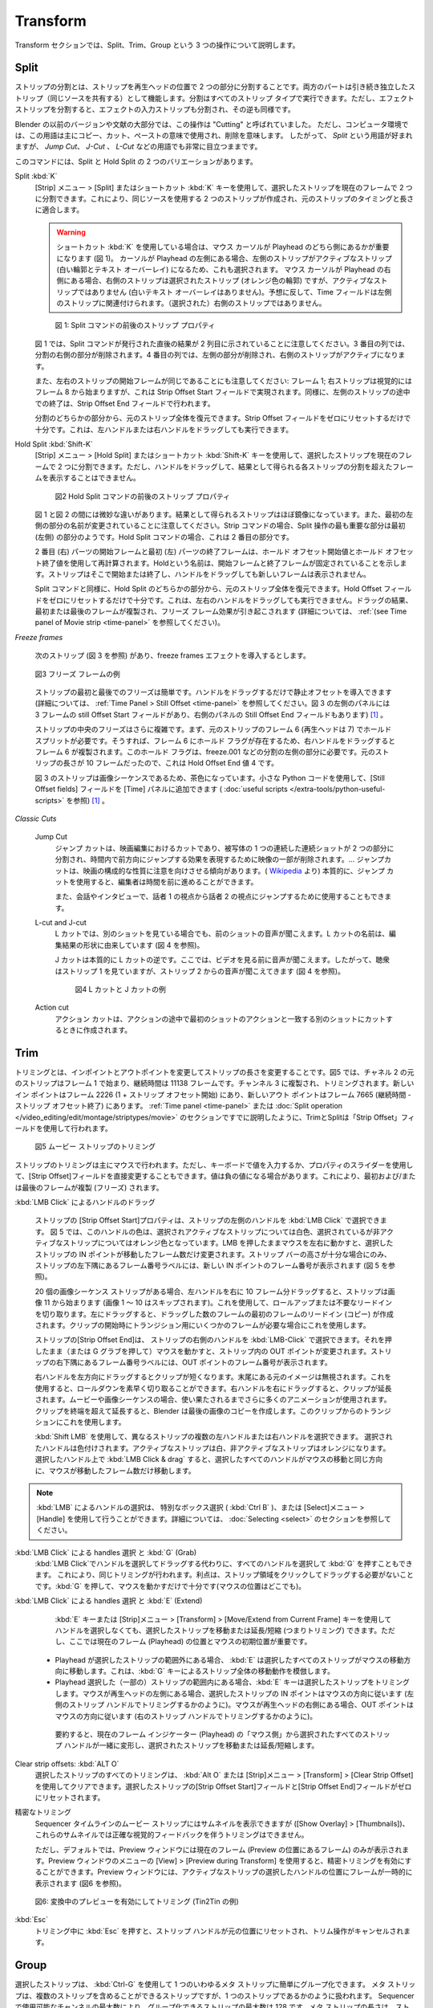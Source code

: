 Transform
---------

.. We cover three operations in the Transform section: Split, Trim, and Group.
Transform セクションでは、Split、Trim、Group という 3 つの操作について説明します。


Split
.....

.. Splitting a strip is separating the strip into two parts at the position of the playhead. Both parts continue to function as independent strips (who shares the same source). Splitting can be done on all strip types. Splitting an effect strip however will also split the input strip of the effect and vice versa.

ストリップの分割とは、ストリップを再生ヘッドの位置で 2 つの部分に分割することです。両方のパートは引き続き独立したストリップ（同じソースを共有する）として機能します。分割はすべてのストリップ タイプで実行できます。ただし、エフェクト ストリップを分割すると、エフェクトの入力ストリップも分割され、その逆も同様です。

.. In previous versions of Blender and also in a substantial part of the literature this operation was called "Cutting".  In a computer environment however this term is primarily used in the sense of copy-cut-paste, where it implicates delete. So, the term *Split* is preferred, although it stays very visible in terms such as *Jump Cut*, *J- or L-Cut*, ....

Blender の以前のバージョンや文献の大部分では、この操作は "Cutting" と呼ばれていました。
ただし、コンピュータ環境では、この用語は主にコピー、カット、ペーストの意味で使用され、削除を意味します。
したがって、 *Split* という用語が好まれますが、 *Jump Cut*、 *J-Cut* 、 *L-Cut* などの用語でも非常に目立つままです。


.. There are two variants of the command: Split and Hold Split.
このコマンドには、Split と Hold Split の 2 つのバリエーションがあります。

Split :kbd:`K`
   .. With the menu :menuselection:`Strip --> Split` or the shortcut key :kbd:`K` you can split the selected strip in two at the current frame. This will result in two strips which use the same source, fitting the original strip's timing and length.

   [Strip] メニュー  > [Split] またはショートカット :kbd:`K` キーを使用して、選択したストリップを現在のフレームで 2 つに分割できます。これにより、同じソースを使用する 2 つのストリップが作成され、元のストリップのタイミングと長さに適合します。

   .. warning::
      .. If you are using the shortcut :kbd:`K`, then it matters which side of the playhead the mouse cursor is (see figure 1). If the cursor is at the left hand side of the playhead, then the left strip is the active one (white outline & text overlay) and therefore also selected. If the mouse cursor is at the right of the playhead, then the right strip is the selected strip (orange outline)  *but* not the active one (no white text overlay). Contrary to what you might suspect, the Time fields then relate to the left strip; not the (selected) right strip.

      ショートカット :kbd:`K` を使用している場合は、マウス カーソルが Playhead のどちら側にあるかが重要になります (図 1)。
      カーソルが Playhead の左側にある場合、左側のストリップがアクティブなストリップ (白い輪郭とテキスト オーバーレイ) になるため、これも選択されます。
      マウス カーソルが Playhead の右側にある場合、右側のストリップは選択されたストリップ (オレンジ色の輪郭) ですが、アクティブなストリップではありません (白いテキスト オーバーレイはありません)。予想に反して、Time フィールドは左側のストリップに関連付けられます。（選択された）右側のストリップではありません。


   .. figure:: /images/video_editing_edit_montage_splitting_split.svg
      :alt: Split command

      図 1: Split コマンドの前後のストリップ プロパティ

   .. Please note, that in figure 1 the result right after the Split command is issued, is shown in the second column. In the third column the right part of the Split is deleted. In the fourth column, the left part is deleted and the right strip is made the active one.

   図 1 では、Split コマンドが発行された直後の結果が 2 列目に示されていることに注意してください。3 番目の列では、分割の右側の部分が削除されます。4 番目の列では、左側の部分が削除され、右側のストリップがアクティブになります。

   .. Also note that the Start frame of the left and right strip is the same: frame 1; even though the right strip starts visually at frame 8. This is accomplished with the Strip Offset Start field. And likewise, the premature ending of the left strip is done with the Strip Offset End field.

   また、左右のストリップの開始フレームが同じであることにも注意してください: フレーム 1; 右ストリップは視覚的にはフレーム 8 から始まりますが、これは Strip Offset Start フィールドで実現されます。同様に、左側のストリップの途中での終了は、Strip Offset End フィールドで行われます。

   .. From either part of the split, you can restore the entire original strip. It suffices to reset the Strip Offset fields to zero. This can also be done by dragging the left or right handle.

   分割のどちらかの部分から、元のストリップ全体を復元できます。Strip Offset フィールドをゼロにリセットするだけで十分です。これは、左ハンドルまたは右ハンドルをドラッグしても実行できます。



.. _hold-split-command:

Hold Split :kbd:`Shift-K`
   .. The menu :menuselection:`Strip --> Hold Split` or the shortcut :kbd:`Shift-K` splits a strip in two distinct strips; however you will not be able to drag the handles to show the frames past the split of each resulting strip.

   [Strip] メニュー  > [Hold Split] またはショートカット :kbd:`Shift-K` キーを使用して、選択したストリップを現在のフレームで 2 つに分割できます。ただし、ハンドルをドラッグして、結果として得られる各ストリップの分割を超えたフレームを表示することはできません。

   .. figure:: /images/video_editing_edit_montage_splitting_hold-split.svg
      :alt: Hold Split command

      図2 Hold Split コマンドの前後のストリップ プロパティ

   .. There are *subtle* differences between figure 1 and 2: the resulting strips are almost mirrored. Also, note that the first left part is renamed. For the Strip command, the most important part of the split operation seems to be the first (left) part. For the Hold Split command it is the second part.

   図 1 と図 2 の間には微妙な違いがあります。結果として得られるストリップはほぼ鏡像になっています。また、最初の左側の部分の名前が変更されていることに注意してください。Strip コマンドの場合、Split 操作の最も重要な部分は最初 (左側) の部分のようです。Hold Split コマンドの場合、これは 2 番目の部分です。

   .. The Start frame of the second (right) part and the End frame of the first (left) part are recalculated with the Hold Offset Start and Hold Offset End value. The name *Hold* indicates that the Start and End frame are fixed. The strip will start or end there and dragging the handles will not reveal any new frames.

   2 番目 (右) パーツの開始フレームと最初 (左) パーツの終了フレームは、ホールド オフセット開始値とホールド オフセット終了値を使用して再計算されます。Holdという名前は、開始フレームと終了フレームが固定されていることを示します。ストリップはそこで開始または終了し、ハンドルをドラッグしても新しいフレームは表示されません。

   .. As in the Split command, from either part of the Hold Split, you can restore the entire original strip. It suffices to reset the Hold Offset fields to zero. This *cannot* be done by dragging the left or right handle. The result of dragging is that the first or last frame is duplicated, inducing a Freeze Frame effect (see :ref:`(see Time panel of Movie strip <time-panel>` for more info).

   Split コマンドと同様に、Hold Split のどちらかの部分から、元のストリップ全体を復元できます。Hold Offset フィールドをゼロにリセットするだけで十分です。これは、左右のハンドルをドラッグしても実行できません。ドラッグの結果、最初または最後のフレームが複製され、フリーズ フレーム効果が引き起こされます (詳細については、 :ref:`(see Time panel of Movie strip <time-panel>` を参照してください)。

*Freeze frames*

   .. Suppose that you have the following strip (see figure 3) and you want to introduce some freeze frames effect.
   次のストリップ (図 3 を参照) があり、freeze frames エフェクトを導入するとします。

   .. figure:: /images/video_editing_edit_montage_splitting_freeze.svg
      :alt: Freeze frames
      :align: center

      図3 フリーズ フレームの例

   .. The Freeze at the Start and End of the strip is easy. You only have to drag the handles to introduce a Still Offset (see :ref:`Time Panel > Still Offset <time-panel>` for more detailed information. The left panel of figure 3 has a still Offset Start of 3 frames and so has the Still Offset End field of the right panel.

   ストリップの最初と最後でのフリーズは簡単です。ハンドルをドラッグするだけで静止オフセットを導入できます (詳細については、 :ref:`Time Panel > Still Offset <time-panel>` を参照してください。図 3 の左側のパネルには 3 フレームの still Offset Start フィールドがあり、右側のパネルの Still Offset End フィールドもあります)  [#f1]_ 。


   .. The Freeze in the middle of the strip is more complicated. First, you need a Hold Split at frame 6 (playhead at 7) of the original strip. That way there is a Hold flag on frame 6 so that dragging the right handle will duplicate frame 6. You need this Hold flag on the left part of the split e.g. freeze.001. This is a Hold Offset End value of 4 because the original strip was 10 frames long.

   ストリップの中央のフリーズはさらに複雑です。まず、元のストリップのフレーム 6 (再生ヘッドは 7) でホールド スプリットが必要です。そうすれば、フレーム 6 にホールド フラグが存在するため、右ハンドルをドラッグするとフレーム 6 が複製されます。このホールド フラグは、freeze.001 などの分割の左側の部分に必要です。元のストリップの長さが 10 フレームだったので、これは Hold Offset End 値 4 です。

   .. The strip in figure 3 has a brown color because it is an image sequence. You can add the Still Offset fields to the Time panel with a little Python code (see :doc:`useful scripts </extra-tools/python-useful-scripts>` ).

   図 3 のストリップは画像シーケンスであるため、茶色になっています。小さな Python コードを使用して、[Still Offset fields] フィールドを [Time] パネルに追加できます ( :doc:`useful scripts </extra-tools/python-useful-scripts>` を参照) [#f1]_ 。


*Classic Cuts*

   Jump Cut
      ..
        A jump cut is a cut in film editing in which a single continuous sequential shot of a subject is broken into two parts, with a piece of footage being removed in order to render the effect of jumping forward in time. ... Jump cuts tend to draw attention to the constructed nature of the film. (From `Wikipedia <https://en.wikipedia.org/wiki/Jump_cut>`_) In essence, a jump cut allows the editor to jump forward in time.

        It can also be used in conversations and interviews, to jump from the perspective of speaker 1 to that of speaker 2.
      ..
      ジャンプ カットは、映画編集におけるカットであり、被写体の 1 つの連続した連続ショットが 2 つの部分に分割され、時間内で前方向にジャンプする効果を表現するために映像の一部が削除されます。… ジャンプカットは、映画の構成的な性質に注意を向けさせる傾向があります。( `Wikipedia <https://en.wikipedia.org/wiki/Jump_cut>`_ より) 本質的に、ジャンプ カットを使用すると、編集者は時間を前に進めることができます。

      また、会話やインタビューで、話者 1 の視点から話者 2 の視点にジャンプするために使用することもできます。

   L-cut and J-cut
      ..
        In an L-cut, you are hearing the audio from the previous shot, even though you are viewing another shot. The name of the L-cut is derived from the shape of the resulting edit (see figure 4)

        A J-Cut is essentially the opposite of an L-Cut. Here you hear the audio before you see the video. So, the audience is is looking at strip 2 but still hearing audio from strip 1 (see figure 4).
      ..
      L カットでは、別のショットを見ている場合でも、前のショットの音声が聞こえます。L カットの名前は、編集結果の形状に由来しています (図 4 を参照)。

      J カットは本質的に L カットの逆です。ここでは、ビデオを見る前に音声が聞こえます。したがって、聴衆はストリップ 1 を見ていますが、ストリップ 2 からの音声が聞こえてきます (図 4 を参照)。

      .. figure:: /images/video_editing_edit_montage_splitting_j-l-cut.svg
         :alt: J- & L-cut

         図4 L カットと J カットの例

   Action cut
      .. An action cut is made when you cut in the middle of an action to another shot that matches the first shot's action.
      アクション カットは、アクションの途中で最初のショットのアクションと一致する別のショットにカットするときに作成されます。


Trim
.....

.. Trimming is changing the duration of a strip by altering the In and Out point. In figure 1, the original strip of channel 2 starts at frame 1 and has a duration of 11138 frames. It is duplicated to channel 3 and trimmed. The new In point is at frame 2226 (1 + Strip Offset Start) and the new Out point at frame 7665 (Duration - Strip Offset End). As already discussed in the section on the :ref:`Time panel <time-panel>` or the :doc:`Split operation  </video_editing/edit/montage/striptypes/movie>` trimming and splitting is done with the use of the Strip Offset fields.

トリミングとは、インポイントとアウトポイントを変更してストリップの長さを変更することです。図5 では、チャネル 2 の元のストリップはフレーム 1 で始まり、継続時間は 11138 フレームです。チャンネル 3 に複製され、トリミングされます。新しいイン ポイントはフレーム 2226 (1 + ストリップ オフセット開始) にあり、新しいアウト ポイントはフレーム 7665 (継続時間 - ストリップ オフセット終了) にあります。 :ref:`Time panel <time-panel>` または :doc:`Split operation  </video_editing/edit/montage/striptypes/movie>` のセクションですでに説明したように、TrimとSplitは「Strip Offset」フィールドを使用して行われます。

.. figure:: /images/video_editing_edit_montage_trimming.png
   :alt: Example of trimming

   図5 ムービー ストリップのトリミング

.. Trimming of strips is mostly done with the mouse. You can however also change the Strip Offset fields directly by entering a value with the keyboard or use the slider of the property. Values can be negative. This will result in duplicating (freezing) the first and/or last frame.

ストリップのトリミングは主にマウスで行われます。ただし、キーボードで値を入力するか、プロパティのスライダーを使用して、[Strip Offset]フィールドを直接変更することもできます。値は負の値になる場合があります。これにより、最初および/または最後のフレームが複製 (フリーズ) されます。

.. :kbd:`LMB Click` on handles and dragging
:kbd:`LMB Click` によるハンドルのドラッグ

    .. The *Strip Offset Start* property of a strip could be selected by :kbd:`LMB Click` on the left handle of the strip. In figure 1 this handle has a white color for the selected and active strip and an orange color for the selected but non-active strip. Holding the LMB down and then moving the mouse left/right changes the IN point of the selected strips by the number of frames you moved it. The frame number label at the bottom left corner of the strip displays the frame number of the new IN point, only if the height of the strip bar is sufficient (see figure 1).

    ストリップの [Strip Offset Start]プロパティは、ストリップの左側のハンドルを :kbd:`LMB Click` で選択できます。
    図 5 では、このハンドルの色は、選択されアクティブなストリップについては白色、選択されているが非アクティブなストリップについてはオレンジ色となっています。LMB を押したままマウスを左右に動かすと、選択したストリップの IN ポイントが移動したフレーム数だけ変更されます。ストリップ バーの高さが十分な場合にのみ、ストリップの左下隅にあるフレーム番号ラベルには、新しい IN ポイントのフレーム番号が表示されます (図 5 を参照)。

    .. If you have a 20-image sequence strip, and drag the left handle to the right by 10 frames, the strip will start at image 11 (images 1 to 10 will be skipped). Use this to clip off a roll-up or undesired lead-in. Dragging the left arrow left will create a lead-in (copies) of the first frame for as many frames as you drag it. Use this when you want some frames for a transition at the start of the clip.

    20 個の画像シーケンス ストリップがある場合、左ハンドルを右に 10 フレーム分ドラッグすると、ストリップは画像 11 から始まります (画像 1 ～ 10 はスキップされます)。これを使用して、ロールアップまたは不要なリードインを切り取ります。左にドラッグすると、ドラッグした数のフレームの最初のフレームのリードイン (コピー) が作成されます。クリップの開始時にトランジション用にいくつかのフレームが必要な場合にこれを使用します。

    .. The *Strip Offset End* of a strip could be selected by :kbd:`LMB Click` on the right handle of the strip; holding it down (or pressing G grab) and then moving the mouse changes the OUT point within the strip. The frame number label at the bottom right corner of the strip displays the frame number of the OUT point.

    ストリップの[Strip Offset End]は、 ストリップの右側のハンドルを :kbd:`LMB-Click` で選択できます。それを押したまま（または G グラブを押して）マウスを動かすと、ストリップ内の OUT ポイントが変更されます。ストリップの右下隅にあるフレーム番号ラベルには、OUT ポイントのフレーム番号が表示されます。

    .. Dragging the right arrow to the left shortens the clip; any original images at the tail are ignored. Use this to quickly clip off a roll-down. Dragging the right arrow to the right extends the clip. For movies and images sequences, more of the animation is used until exhausted. Extending a clip beyond its end results in Blender making a copy of the last image. Use this for transitions out of this clip.

    右ハンドルを左方向にドラッグするとクリップが短くなります。末尾にある元のイメージは無視されます。これを使用すると、ロールダウンを素早く切り取ることができます。右ハンドルを右にドラッグすると、クリップが延長されます。ムービーや画像シーケンスの場合、使い果たされるまでさらに多くのアニメーションが使用されます。クリップを終端を超えて延長すると、Blender は最後の画像のコピーを作成します。このクリップからのトランジションにこれを使用します。

    .. You can select multiple left or right handles of different strips with :kbd:`Shift LMB`. The selected handles are colored: white for the active strip and orange for the non-active strips. :kbd:`LMB Click & drag` on any selected handle will move all selected handles in the same direction as your mouse movement and with the number of frames that the mouse is moved.
    :kbd:`Shift LMB` を使用して、異なるストリップの複数の左ハンドルまたは右ハンドルを選択できます。
    選択されたハンドルは色付けされます。アクティブなストリップは白、非アクティブなストリップはオレンジになります。
    選択したハンドル上で :kbd:`LMB Click & drag` すると、選択したすべてのハンドルがマウスの移動と同じ方向に、マウスが移動したフレーム数だけ移動します。

.. note::
    .. Selecting handles can be done with the :kbd:`LMB`, the special Box Select with Handles (:kbd:`Ctrl B`) or the the menu Select > Handle; see section on :doc:`Selecting <select>` for more details.
    :kbd:`LMB`  によるハンドルの選択は、 特別なボックス選択 ( :kbd:`Ctrl B` )、または [Select]メニュー > [Handle] を使用して行うことができます。詳細については、 :doc:`Selecting <select>` のセクションを参照してください。

.. :kbd:`LMB Click` on handles and :kbd:`G` (Grab)
:kbd:`LMB Click` による handles 選択 と :kbd:`G` (Grab)
    .. In stead of :kbd:`LMB Click` on handles and dragging, you could also select all handles and press :kbd:`G`. This will result in the same trimming. The advantage is that you don't need to click and drag on a strip area. It is sufficient to press :kbd:`G` and move the mouse (where ever it is positioned).
    :kbd:`LMB Click`でハンドルを選択してドラッグする代わりに、すべてのハンドルを選択して :kbd:`G` を押すこともできます。
    これにより、同じトリミングが行われます。利点は、ストリップ領域をクリックしてドラッグする必要がないことです。:kbd:`G` を押して、マウスを動かすだけで十分です(マウスの位置はどこでも)。

.. :kbd:`LMB Click` on strips and :kbd:`E` (Extend)
:kbd:`LMB Click` による handles 選択 と :kbd:`E` (Extend)
    .. You can move or extend/shorten (thus, trimming) selected strips *without* selecting the handles with the :kbd:`E` key or the menu Strip > Transform > Move/Extend from Current Frame key. However, the position of the Current Frame (playhead) and the initial mouse position are important here.
    :kbd:`E` キーまたは [Strip]メニュー > [Transform] > [Move/Extend from Current Frame] キーを使用してハンドルを選択しなくても、選択したストリップを移動または延長/短縮 (つまりトリミング) できます。ただし、ここでは現在のフレーム (Playhead) の位置とマウスの初期位置が重要です。

   .. - If the playhead is outside the range of the selected strips, the :kbd:`E` will move the all selected strips in the direction of the mouse movement. This mimics the move behavior of an entire strip with :kbd:`G` key.
   .. - If the playhead is within the range of (some) selected strips, the :kbd:`E` key will trim the selected strips. If the mouse is at the left side of the playhead, the IN points of the selected strips will follow the direction of the mouse (as if trimming with the left strip handle). If the mouse is at the right side of the playhead, the OUT point will follow the direction of the mouse (as if trimming with the right strip handle).
   - Playhead が選択したストリップの範囲外にある場合、 :kbd:`E` は選択したすべてのストリップがマウスの移動方向に移動します。これは、:kbd:`G` キーによるストリップ全体の移動動作を模倣します。
   - Playhead 選択した（一部の）ストリップの範囲内にある場合、:kbd:`E` キーは選択したストリップをトリミングします。マウスが再生ヘッドの左側にある場合、選択したストリップの IN ポイントはマウスの方向に従います (左側のストリップ ハンドルでトリミングするかのように)。マウスが再生ヘッドの右側にある場合、OUT ポイントはマウスの方向に従います (右のストリップ ハンドルでトリミングするかのように)。

    .. In summary, all selected strip handles from the “mouse side” of the current frame indicator (playhead) will transform together, to move or extend/shorten the selected strips.
    要約すると、現在のフレーム インジケーター (Playhead) の「マウス側」から選択されたすべてのストリップ ハンドルが一緒に変形し、選択されたストリップを移動または延長/短縮します。

Clear strip offsets: :kbd:`ALT O`
    .. All the trimming of selected strips can be cleared with the :kbd:`Alt O` or the menu Strip > Transform > Clear Strip Offset. The Strip Offset Start and End fields are reset to zero for the selected strips.
    選択したストリップのすべてのトリミングは、 :kbd:`Alt O` または [Strip]メニュー > [Transform] > [Clear Strip Offset] を使用してクリアできます。選択したストリップの[Strip Offset Start]フィールドと[Strip Offset End]フィールドがゼロにリセットされます。

.. Precision trimming
精密なトリミング
    .. Although the movie strips of the sequencer timeline can display thumbnails (Show Overlay > Thumbnails), trimming with precise visual feedback is not possible with these thumbnails.
    Sequencer タイムラインのムービー ストリップにはサムネイルを表示できますが ([Show Overlay] > [Thumbnails])、これらのサムネイルでは正確な視覚的フィードバックを伴うトリミングはできません。

    .. The Preview window however only shows the Current Frame (frame at the position of the playhead) by default. With the menu View > Preview during Transform of the Preview window, you can enable precision trimming. The Preview window will temporarily display the frame at the position of the selected handle of the active strip (see figure 2).
    ただし、デフォルトでは、Preview ウィンドウには現在のフレーム (Preview の位置にあるフレーム) のみが表示されます。Preview ウィンドウのメニューの [View] > [Preview during Transform] を使用すると、精密トリミングを有効にすることができます。Preview ウィンドウには、アクティブなストリップの選択したハンドルの位置にフレームが一時的に表示されます (図6 を参照)。


.. figure:: /images/video_editing_edit_montage_trimming_preview_during_transform.gif
   :alt: Preview during Transform

   図6: 変換中のプレビューを有効にしてトリミング (Tin2Tin の例)


:kbd:`Esc`
    .. Pressing :kbd:`Esc` *while* trimming will reset the strip handles to the original position and will cancel the trim operation.
    トリミング中に :kbd:`Esc` を押すと、ストリップ ハンドルが元の位置にリセットされ、トリム操作がキャンセルされます。



Group
.....

.. _bpy.types.MetaSequence:

.. Selected strips can easily be grouped together into one so-called meta strip with :kbd:`Ctrl-G`. A Meta Strip is a strip that can contain multiple strips, but is treated as if it was one strip. The max number of strips that can be grouped is 128, due to the max number of available channels in the sequencer. The duration of the Meta strip will span from the earliest Start time until the latest End time of any strip.

選択したストリップは、 :kbd:`Ctrl-G` を使用して 1 つのいわゆるメタ ストリップに簡単にグループ化できます。
メタ ストリップは、複数のストリップを含めることができるストリップですが、1 つのストリップであるかのように扱われます。
Sequencer で使用可能なチャンネルの最大数により、グループ化できるストリップの最大数は 128 です。メタ ストリップの長さは、ストリップの最も早い開始時間から最も遅い終了時間までとなります。

.. figure:: /images/video_editing_edit_montage_grouping.png
   :align: center

   図1 メタ ストリップの例

.. The Metaaaa strip has a very specific appearance because the channels of the grouped strips are represented by small horizontal bars within the Meta strip. In figure 1, the grouped strips occupy 4 channels, so the Meta strip contains 4 (small) horizontal bars. The grouped strips themselves are represented by their own color in the Meta strip. For example, the two purple areas at the top come from the text strips at channel 6. The color of the Meta strip itself is blueish purple, which covers the areas where no grouped strip is available. If there is only one strip to group, then the color of the Meta strip is very similar to the grouped strip (most of the time a little darker) and it's hard to recognize a Meta strip as such.

Meta ストリップは、グループ化されたストリップのチャネルが Meta ストリップ内の小さな水平バーで表されるため、非常に特殊な外観を持っています。
図 1 では、グループ化されたストリップが 4 つのチャネルを占有するため、メタ ストリップには 4 本の (小さな) 水平バーが含まれています。
グループ化されたストリップ自体は、メタ ストリップ内で独自の色で表されます。
たとえば、上部の 2 つの紫色の領域は、チャンネル 6 のテキスト ストリップからのものです。メタ ストリップ自体の色は青みがかった紫で、グループ化されたストリップが利用できない領域をカバーしています。グループ化するストリップが 1 つだけの場合、メタ ストリップの色はグループ化されたストリップと非常に似ており (ほとんどの場合、少し暗い)、メタ ストリップ自体を認識するのは困難です。

.. The Meta strip replaces the selected strips in the sequencer timeline and is placed at the channel of the active strip. This could result in somewhat unexpected positions when box selecting the group (the active strip isn't changed by box selecting).

メタ ストリップは、Sequencer タイムラインで選択したストリップを置き換え、アクティブなストリップのチャンネルに配置されます。
これにより、グループをボックス選択するときに、多少予期しない位置が発生する可能性があります (アクティブなストリップはボックス選択によって変更されません)。

.. note::
   .. Figure 1 is a bit misleading because a Meta strip and the grouped strips could never be visible at the same time in the timeline. The Meta strip *replaces* the grouped strips.
   図 1 は、メタ ストリップとグループ化されたストリップがタイムラインで同時に表示されることはないため、少し誤解を招きます。メタ ストリップは、グループ化されたストリップを置き換えます。

   .. Figure 1 is made by creating a Meta strip, duplicating it and un-meta-ing the duplicate.
   図 1 は、メタ ストリップを作成し、それを複製し、その複製をメタ化解除することによって作成されます。



.. The Meta strip is in fact a completely new strip with its own (independent) properties such as position X & Y, scale, rotation, .... It's like if the grouped strips are rendered out and the render result is imported back into the timeline as a new (meta) strip. For example, increasing the duration of the grouped strips *after* creating the Meta strip will *not* increase the duration of the Meta strip. You have to do that manually by dragging the strip handles.

実際、メタ ストリップは、位置 X と Y、スケール、回転などの独自の (独立した) プロパティを備えた完全に新しいストリップです。
これは、グループ化されたストリップがレンダリングされ、そのレンダリング結果が新しい (メタ) ストリップとしてタイムラインにインポートされるようなものです。
たとえば、メタ ストリップの作成後にグループ化されたストリップの長さを増やしても、メタ ストリップの長さは長くなりません。ストリップ ハンドルをドラッグして手動で行う必要があります。

.. Meta strips can be nested. For example, you can copy one Meta strip and paste it into another.
メタ ストリップはネストできます。たとえば、1 つのメタ ストリップをコピーして、別のメタ ストリップに貼り付けることができます。

Make Meta Strip :kbd:`Ctrl-G`
   .. To create a Meta strip, select all the strips you want to group, and bd:`Ctrl-G` to group them. The Meta strips will span from the beginning of the first strip to the end of the last one, and condenses all channels into a single strip. The Meta strip is placed at the channel of the active strip.
   メタ ストリップを作成するには、グループ化するすべてのストリップを選択し、 :kbd:`Ctrl-G` を押してグループ化します。メタ ストリップは、最初のストリップの始まりから最後のストリップの終わりまで続き、すべてのチャンネルが 1 つのストリップに凝縮されます。メタ ストリップは、アクティブ ストリップのチャネルに配置されます。

UnMeta Strip :kbd:`Ctrl-Alt-G`
   .. Separating (ungrouping) the Meta strip restores the strips to their relative positions and channels. This can be used if you choose to delete a Meta strip and want to keep the strips inside.
   メタ ストリップを分離 (グループ解除) すると、ストリップが相対的な位置とチャンネルに復元されます。これは、メタ ストリップを削除することを選択し、内部のストリップを保持したい場合に使用できます。

   .. Be aware that effects added to the Meta strip will be removed.
   メタ ストリップに追加されたエフェクトは削除されることに注意してください。

Edit a Meta strip :kbd:`Tab`
   .. You can edit the content inside a Meta strip by pressing :kbd:`Tab`. This will expand the strip to the original group and hide any other strips. To exit the Meta strip press :kbd:`Tab` again. Meta strips can also be nested, which make editing them a little confusing. To exit out one level of Meta Strip make sure you do not have a Meta strip selected when you press :kbd:`Tab` (select nothing or anoter regulare strip).
   :kbd:`Tab` を押すと、メタ ストリップ内のコンテンツを編集できます。
   これにより、ストリップが元のグループに展開され、他のストリップが非表示になります。メタ ストリップを終了するには、Tabもう一度押します。
   メタ ストリップはネストすることもできるため、編集が少し混乱します。
   メタ ストリップの 1 レベルを終了するには、押したときにメタ ストリップが選択されていないことを確認してくださいTab(何も選択しないか、別の通常のストリップを選択します)。

.. Warning::
   .. Adding effects e.g. Glow to a Meta strip is possible but the effects will be removed if you unMeta the strip.
   メタ ストリップにグローなどのエフェクトを追加することは可能ですが、メタ ストリップを解除するとエフェクトは削除されます。

   .. The default blend mode for a Meta strip is Replace (all strips below will not be visible). There are many cases where this alters the results of the animation so be sure to check the results and adjust the blend mode if necessary.
   メタ ストリップのデフォルトのブレンド モードは置換です (以下のすべてのストリップは表示されません)。これによりアニメーションの結果が変わる場合が多いため、必ず結果を確認し、必要に応じてブレンド モードを調整してください。

   .. Because of the above, adding a new strip to an existing meta strip should not be done by unMeta, followed by adding the new strip and recreate the Meta strip again. Better is to copy the new strip (on the clipboard), go into the Meta strip (Tab), paste the new strip and go out of the the Meta strip.
   上記のため、既存のメタ ストリップに新しいストリップを追加は、メタストリップは利用せず、
   その後新しいストリップを追加してメタ ストリップを再度再作成する必要があります。新しいストリップを (クリップボード上に) コピーし、メタ ストリップ (タブ) に移動し、新しいストリップを貼り付けて、メタ ストリップから出る方が良いでしょう。

.. The Meta strip is primarily an organization tool but has numerous other use cases.
メタ ストリップは主に整理ツールですが、他にも多数の使用例があります。

.. * If you are using a lot of strips with complicated arrangement, you can group them together using Meta strips. It allows you to reduce the vertical space used in the Sequencer.
.. * You can extend the limit of 128 channels with Meta Strips. The grouped strips will occupy only one channel.
.. * A Meta strip is a handy way to keep audio and video together in a synced way. Unfortunately, you will loose the advantage of thumnails.
.. * You can use it for adding speed effects in a simpler manner. See `Blender Frenzy <https://www.youtube.com/watch?v=jnrOzrPDAA0>`_ for a detailled tutorial about the procedure.
.. * One convenient use for Meta strips is when you want to apply the same effect to multiple strips. It is much more convenient to apply a single set of effects to one Meta strip than applying it to each individual strip. It is also possible to do the similar task described above with an Adjustment Layer.
* 複雑な配置で多数のストリップを使用している場合は、メタ ストリップを使用してそれらをグループ化できます。これにより、シーケンサーで使用される垂直方向のスペースを削減できます。
* メタ ストリップを使用すると、128 チャンネルの制限を拡張できます。グループ化されたストリップは 1 つのチャンネルのみを占有します。
* メタ ストリップは、オーディオとビデオを同期した状態に保つための便利な方法です。残念ながら、サムネイルの利点が失われます。
* より簡単な方法で Speed Effect を追加するために使用できます。手順の詳細なチュートリアルについては、 `Blender Frenzy <https://www.youtube.com/watch?v=jnrOzrPDAA0>`_ を参照してください。
* メタ ストリップの便利な使い方の 1 つは、複数のストリップに同じ効果を適用したい場合です。エフェクトのセットを 1 つのメタ ストリップに適用する方が、個々のストリップに適用するよりもはるかに便利です。調整レイヤーを使用して、上記と同様のタスクを実行することもできます。



.. rubric:: 脚注

.. [#f1] Blender4.0では、 [Still Offset Start/End]フィールドは廃止されています。代わりに[Strip Offset Start/End]フィールドに負の値を設定します。
